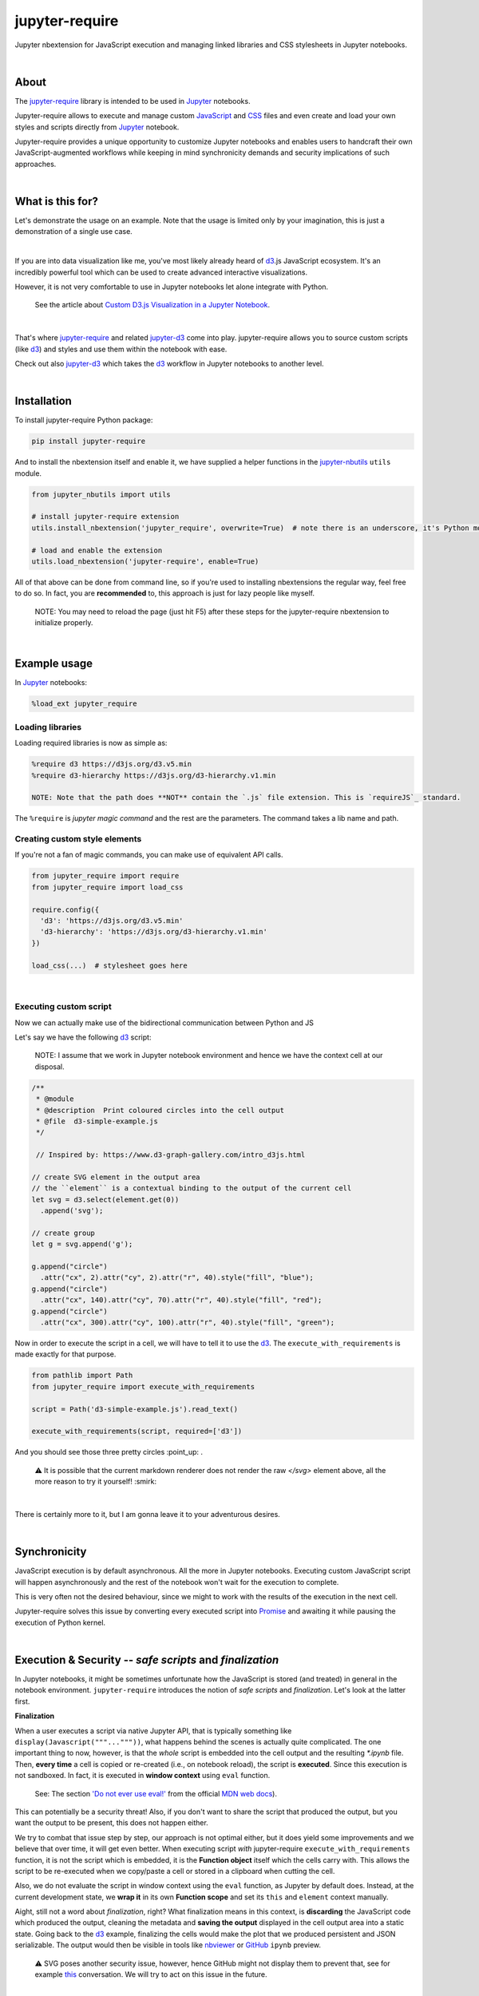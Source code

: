 ***************
jupyter-require
***************

Jupyter nbextension for JavaScript execution and managing linked libraries and CSS stylesheets in Jupyter notebooks.

|

About
=====

The `jupyter-require`_ library is intended to be used in `Jupyter`_ notebooks.

Jupyter-require allows to execute and manage custom `JavaScript`_ and `CSS`_ files and even create and load your own styles and scripts directly from `Jupyter`_ notebook.

Jupyter-require provides a unique opportunity to customize Jupyter notebooks and enables users to handcraft their own JavaScript-augmented workflows while keeping in mind synchronicity demands and security implications of such approaches.

|

What is this for?
=================

Let's demonstrate the usage on an example. Note that the usage is limited only by your imagination, this is just a demonstration of a single use case.

|

If you are into data visualization like me, you've most likely already heard of `d3`_.js JavaScript ecosystem.
It's an incredibly powerful tool which can be used to create advanced interactive visualizations.

However, it is not very comfortable to use in Jupyter notebooks let alone integrate with Python.

    See the article about `Custom D3.js Visualization in a Jupyter Notebook <https://www.stefaanlippens.net/jupyter-custom-d3-visualization.html>`_.


|


That's where `jupyter-require`_ and related `jupyter-d3`_ come into play.
jupyter-require allows you to source custom scripts (like `d3`_) and styles and use them within the notebook with ease.


Check out also `jupyter-d3`_ which takes the `d3`_ workflow in Jupyter notebooks to another level.

|

Installation
============

To install jupyter-require Python package:


.. code-block:: bash

    pip install jupyter-require


And to install the nbextension itself and enable it, we have supplied a helper functions in the `jupyter-nbutils <https://github.com/CermakM/jupyter-nbutils>`_ ``utils`` module.


.. code-block:: python

    from jupyter_nbutils import utils

    # install jupyter-require extension
    utils.install_nbextension('jupyter_require', overwrite=True)  # note there is an underscore, it's Python module name

    # load and enable the extension
    utils.load_nbextension('jupyter-require', enable=True)


All of that above can be done from command line, so if you're used to installing nbextensions the regular way, feel free to do so. In fact, you are **recommended** to, this approach is just for lazy people like myself.

    NOTE: You may need to reload the page (just hit F5) after these steps for the jupyter-require nbextension to initialize properly.

|

Example usage
=============

In `Jupyter`_ notebooks:

.. code-block:: python

    %load_ext jupyter_require


Loading libraries
-----------------

Loading required libraries is now as simple as:

.. code-block:: python

    %require d3 https://d3js.org/d3.v5.min
    %require d3-hierarchy https://d3js.org/d3-hierarchy.v1.min

    NOTE: Note that the path does **NOT** contain the `.js` file extension. This is `requireJS`_ standard.


The ``%require`` is *jupyter magic command* and the rest are the parameters. The command takes a lib name and path.


Creating custom style elements
------------------------------

.. code-block: css

    %%load_css

    /* d3.css */


    .links text {
        fill: none;
        stroke: #ccc;
        stroke-width: 1px;

    }

    .nodes {
        z-index: 1;
        font: 13px sans-serif;
    }

    .nodes circle {
        fill: darkslateblue;
        stroke: none;
    }

If you're not a fan of magic commands, you can make use of equivalent API calls.

.. code-block:: python

    from jupyter_require import require
    from jupyter_require import load_css

    require.config({
      'd3': 'https://d3js.org/d3.v5.min'
      'd3-hierarchy': 'https://d3js.org/d3-hierarchy.v1.min'
    })

    load_css(...)  # stylesheet goes here

|

Executing custom script
-----------------------

Now we can actually make use of the bidirectional communication between Python and JS

Let's say we have the following `d3`_ script:

    NOTE: I assume that we work in Jupyter notebook environment and hence we have the context cell at our disposal.


.. code-block:: javascript

    /**
     * @module
     * @description  Print coloured circles into the cell output
     * @file  d3-simple-example.js
     */

     // Inspired by: https://www.d3-graph-gallery.com/intro_d3js.html

    // create SVG element in the output area
    // the ``element`` is a contextual binding to the output of the current cell
    let svg = d3.select(element.get(0))
      .append('svg');

    // create group
    let g = svg.append('g');

    g.append("circle")
      .attr("cx", 2).attr("cy", 2).attr("r", 40).style("fill", "blue");
    g.append("circle")
      .attr("cx", 140).attr("cy", 70).attr("r", 40).style("fill", "red");
    g.append("circle")
      .attr("cx", 300).attr("cy", 100).attr("r", 40).style("fill", "green");


Now in order to execute the script in a cell, we will have to tell it to use the `d3`_. The ``execute_with_requirements`` is made exactly for that purpose.

.. code-block:: python

    from pathlib import Path
    from jupyter_require import execute_with_requirements

    script = Path('d3-simple-example.js').read_text()

    execute_with_requirements(script, required=['d3'])

.. image:: ./docs/images/readme_example.svg
    :align: center
    :alt: SVG Example generated by d3
    :target: https://github.com/CermakM/jupyter-require/blob/master/docs/images/readme_example.svg

And you should see those three pretty circles :point_up: .

    ⚠️ It is possible that the current markdown renderer does not render the raw `</svg>` element above, all the more reason to try it yourself! :smirk:

|

There is certainly more to it, but I am gonna leave it to your adventurous desires.

|

Synchronicity
=============

JavaScript execution is by default asynchronous. All the more in Jupyter notebooks.
Executing custom JavaScript script will happen asynchronously and the rest of the notebook won't wait for the execution to complete.

This is very often not the desired behaviour, since we might to work with the results of the execution in the next cell.

Jupyter-require solves this issue by converting every executed script into `Promise <https://developer.mozilla.org/en-US/docs/Web/JavaScript/Reference/Global_Objects/Promise>`__ and awaiting it while pausing the execution of Python kernel.

|

Execution & Security -- *safe scripts* and *finalization*
=========================================================

In Jupyter notebooks, it might be sometimes unfortunate how the JavaScript is stored (and treated) in general in the notebook environment.
``jupyter-require`` introduces the notion of *safe scripts* and *finalization*. Let's look at the latter first.

**Finalization**

When a user executes a script via native Jupyter API, that is typically something like ``display(Javascript("""..."""))``, what happens behind the scenes is actually quite complicated. The one important thing to now, however, is that the *whole* script is embedded into the cell output and the resulting `*.ipynb` file.
Then, **every time** a cell is copied or re-created (i.e., on notebook reload), the script is **executed**. Since this execution is not sandboxed. In fact, it is executed in **window context** using ``eval`` function.

    See: The section `'Do not ever use eval!' <https://developer.mozilla.org/en-US/docs/Web/JavaScript/Reference/Global_Objects/eval#Do_not_ever_use_eval!>`_ from the official `MDN web docs`_).

This can potentially be a security threat!
Also, if you don't want to share the script that produced the output, but you want the output to be present, this does not happen either.

We try to combat that issue step by step, our approach is not optimal either, but it does yield some improvements and we believe that over time, it will get even better. When executing script *with* jupyter-require ``execute_with_requirements`` function, it is not the script which is embedded, it is the **Function object** itself which the cells carry with. This allows the script to be re-executed when we copy/paste a cell or stored in a clipboard when cutting the cell.

Also, we do not evaluate the script in window context using the ``eval`` function, as Jupyter by default does. Instead, at the current development state, we **wrap it** in its own **Function scope** and set its ``this`` and ``element`` context manually.

Aight, still not a word about *finalization*, right? What finalization means in this context, is **discarding** the JavaScript code which produced the output, cleaning the metadata and **saving the output** displayed in the cell output area into a static state.
Going back to the `d3`_ example, finalizing the cells would make the plot that we produced persistent and JSON serializable. The output would then be visible in tools like `nbviewer`_ or `GitHub`_ ``ipynb`` preview.

    ⚠️ SVG poses another security issue, however, hence GitHub might not display them to prevent that, see for example `this <https://github.community/t5/How-to-use-Git-and-GitHub/Embedding-a-SVG/td-p/2192>`_ conversation. We will try to act on this issue in the future.


|

We are thinking about the ways we could sandbox the execution and the output even more, but bare in mind that this project is very young, so let's put one foot in front of the other.

To finalize your outputs, use the ``Save and Finalize`` action button which should be present on the right of the regular ``Save and Checkpoint`` button. The finalization also happens automatically when you *properly* close the notebook. We cannot handle SIGTERMs at the moment, so be aware that in that case the scripts will be discarded and the output lost.

|

**Safe scripts**

    ⚠️ The notion of safe scripts is something which has been added pretty recently and is under heavy observation.

By the word *safe* we don't refer to an execution which reduces security threats, no, nothing like that. It is *YOU* who guarantee that the script *is* safe and can be treated as such.
The mechanism which we treat *safe scripts* by is very similar to the one described above, with one important change: safe scripts are similar to the default Jupyter notebook behaviour in a sense that they are also **executed on the notebook reload** and are also **stored in the resulting `*.ipynb` notebook file**.

Hence you can enjoy the benefits of a sandbox(ish) synchronous execution while still having the scripts stored in the output. The one **limitation** is that they do not allow to specify requirements as the ``execute_with_requirements`` function does by its ``required`` parameter. This is because those scripts can be executed *before* extensions are actually loaded and we can not guarantee (at least we don't know how right now) that the functionality of jupyter-require will be present at that time.

To treat your script as *safe script*, execute it with ``safe_execute`` function.


|

.. _jupyter-require:    https://github.com/CermakM/jupyter-require
.. _jupyter-d3:         https://github.com/CermakM/jupyter-d3
.. _CSS:                https://www.w3schools.com/css/
.. _d3:                 https://d3js.org
.. _GitHub:             https://github.com/
.. _JavaScript:         https://www.w3schools.com/js/default.asp
.. _Jupyter:            https://jupyter.org/
.. _nbviewer:           https://nbviewer.jupyter.org/
.. _MDN web docs:       https://developer.mozilla.org/en-US/
.. _RequireJS:          https://requirejs.org/

|

----

.. rubric:: Footnotes

+-------------------+------------------------------------------------+
| resource          | link                                           |
+===================+================================================+
| jupyter-require   | `https://github.com/CermakM/jupyter-require`   |
+-------------------+------------------------------------------------+
| jupyter-d3        | `https://github.com/CermakM/jupyter-d3`        |
+-------------------+------------------------------------------------+
| CSS               | `https://www.w3schools.com/css/`               |
+-------------------+------------------------------------------------+
| D3                | `https://d3js.org`                             |
+-------------------+------------------------------------------------+
| GitHub            | `https://github.com/`                          |
+-------------------+------------------------------------------------+
| JavaScript        | `https://www.w3schools.com/js/default.asp`     |
+-------------------+------------------------------------------------+
| Jupyter           | `https://jupyter.org/`                         |
+-------------------+------------------------------------------------+
| nbviewer          | `https://nbviewer.jupyter.org/`                |
+-------------------+------------------------------------------------+
| MDN web docs      | `https://developer.mozilla.org/en-US/`         |
+-------------------+------------------------------------------------+
| requireJS         | `https://requirejs.org/`                       |
+-------------------+------------------------------------------------+

|

    Author: Marek Cermak <macermak@redhat.com>
